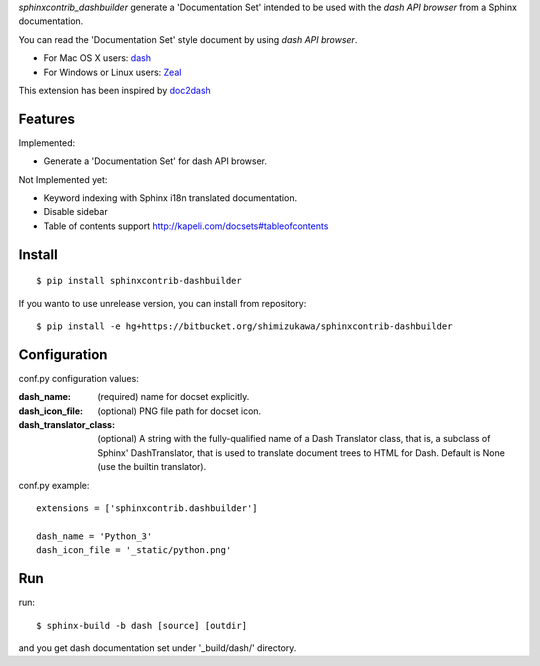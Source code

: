 `sphinxcontrib_dashbuilder` generate a 'Documentation Set' intended to be used with the `dash API browser` from a Sphinx documentation.

You can read the 'Documentation Set' style document by using `dash API browser`.

* For Mac OS X users: dash_
* For Windows or Linux users: Zeal_

This extension has been inspired by doc2dash_

.. _dash: http://kapeli.com/dash
.. _Zeal: http://zealdocs.org/
.. _doc2dash: https://pypi.python.org/pypi/doc2dash

Features
==========

Implemented:

* Generate a 'Documentation Set' for dash API browser.


Not Implemented yet:

* Keyword indexing with Sphinx i18n translated documentation.
* Disable sidebar
* Table of contents support http://kapeli.com/docsets#tableofcontents


Install
========

::

   $ pip install sphinxcontrib-dashbuilder


If you wanto to use unrelease version, you can install from repository::

   $ pip install -e hg+https://bitbucket.org/shimizukawa/sphinxcontrib-dashbuilder


Configuration
================

conf.py configuration values:

:dash_name:
   (required) name for docset explicitly.
:dash_icon_file:
   (optional) PNG file path for docset icon.
:dash_translator_class:
   (optional) A string with the fully-qualified name of a
   Dash Translator class, that is, a subclass of Sphinx' DashTranslator,
   that is used to translate document trees to HTML for Dash.
   Default is None (use the builtin translator).


conf.py example::

   extensions = ['sphinxcontrib.dashbuilder']

   dash_name = 'Python_3'
   dash_icon_file = '_static/python.png'


Run
======

run::

   $ sphinx-build -b dash [source] [outdir]

and you get dash documentation set under '_build/dash/' directory.

